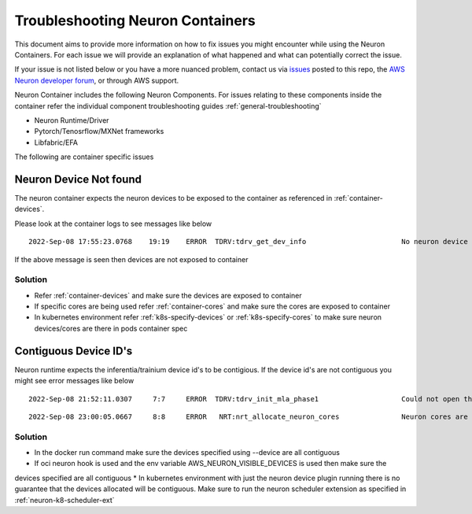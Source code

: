 .. _container-troubleshooting:

Troubleshooting Neuron Containers
=================================

This document aims to provide more information on how to fix issues you
might encounter while using the Neuron Containers. For each
issue we will provide an explanation of what happened and what can
potentially correct the issue.


If your issue is not listed below or you have a more nuanced problem, contact
us via `issues <https://github.com/aws/aws-neuron-sdk/issues>`__ posted
to this repo, the `AWS Neuron developer
forum <https://forums.aws.amazon.com/forum.jspa?forumID=355>`__, or
through AWS support.

Neuron Container includes the following Neuron Components. For issues relating to 
these components inside the container refer the individual component troubleshooting
guides :ref:`general-troubleshooting`

* Neuron Runtime/Driver
* Pytorch/Tenosrflow/MXNet frameworks
* Libfabric/EFA 

The following are container specific issues

Neuron Device Not found
-----------------------

The neuron container expects the neuron devices to be exposed to the container as
referenced in :ref:`container-devices`. 

Please look at the container logs to see messages like below

::

   2022-Sep-08 17:55:23.0768    19:19    ERROR  TDRV:tdrv_get_dev_info                       No neuron device available


If the above message is seen then devices are not exposed to container

Solution
''''''''

* Refer :ref:`container-devices` and make sure the devices are exposed to container
* If specific cores are being used refer :ref:`container-cores` and make sure the cores are exposed to container
* In kubernetes environment refer :ref:`k8s-specify-devices` or :ref:`k8s-specify-cores` to make sure neuron devices/cores are there in pods container spec


Contiguous Device ID's
-----------------------

Neuron runtime expects the inferentia/trainium device id's to be contigious. If the device id's
are not contiguous you might see error messages like below


::

   2022-Sep-08 21:52:11.0307     7:7     ERROR  TDRV:tdrv_init_mla_phase1                    Could not open the nd1

::

   2022-Sep-08 23:00:05.0667     8:8     ERROR   NRT:nrt_allocate_neuron_cores               Neuron cores are not contiguous


Solution
''''''''

* In the docker run command make sure the devices specified using --device are all contiguous
* If oci neuron hook is used and the env variable AWS_NEURON_VISIBLE_DEVICES is used then make sure the
devices specified are all contiguous
* In kubernetes environment with just the neuron device plugin running there is no guarantee that
the devices allocated will be contiguous. Make sure to run the neuron scheduler extension as specified in :ref:`neuron-k8-scheduler-ext`